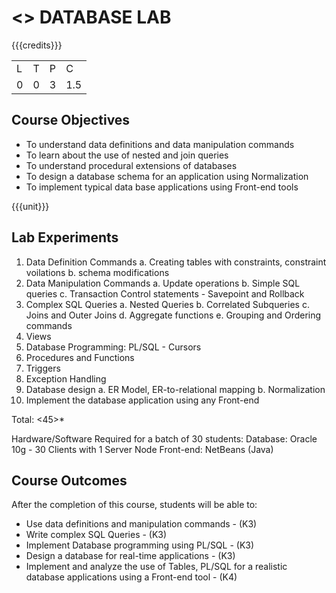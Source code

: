 * <<<408>>> DATABASE LAB
:properties:
:author: Mr. B. Senthil Kumar and Dr. P. Mirunalini
:date: 
:end:

#+startup: showall

{{{credits}}}
| L | T | P | C |
| 0 | 0 | 3 | 1.5 |

** Course Objectives
- To understand data definitions and data manipulation commands
- To learn about the use of nested and join queries
- To understand procedural extensions of databases
- To design a database schema for an application using Normalization
- To implement typical data base applications using Front-end tools

{{{unit}}}
** Lab Experiments
1. Data Definition Commands 
      a. Creating tables with constraints, constraint voilations
      b. schema modifications
2. Data Manipulation Commands 
      a. Update operations
      b. Simple SQL queries
      c. Transaction Control statements - Savepoint and Rollback
3. Complex SQL Queries
      a. Nested Queries 
      b. Correlated Subqueries
      c. Joins and Outer Joins
      d. Aggregate functions
      e. Grouping and Ordering commands
4. Views 
5. Database Programming: PL/SQL - Cursors
6. Procedures and Functions
7. Triggers
8. Exception Handling
9. Database design 
      a. ER Model, ER-to-relational mapping
      b. Normalization
10. Implement the database application using any Front-end

\hfill *Total: <45>*

Hardware/Software Required for a batch of 30 students:
Database: Oracle 10g - 30 Clients with 1 Server Node
Front-end: NetBeans (Java)

** Course Outcomes
After the completion of this course, students will be able to: 
- Use data definitions and manipulation commands - (K3)
- Write complex SQL Queries - (K3)
- Implement Database programming using PL/SQL - (K3)
- Design a database for real-time applications - (K3)
- Implement and analyze the use of Tables, PL/SQL for a realistic database applications using a Front-end tool - (K4)
